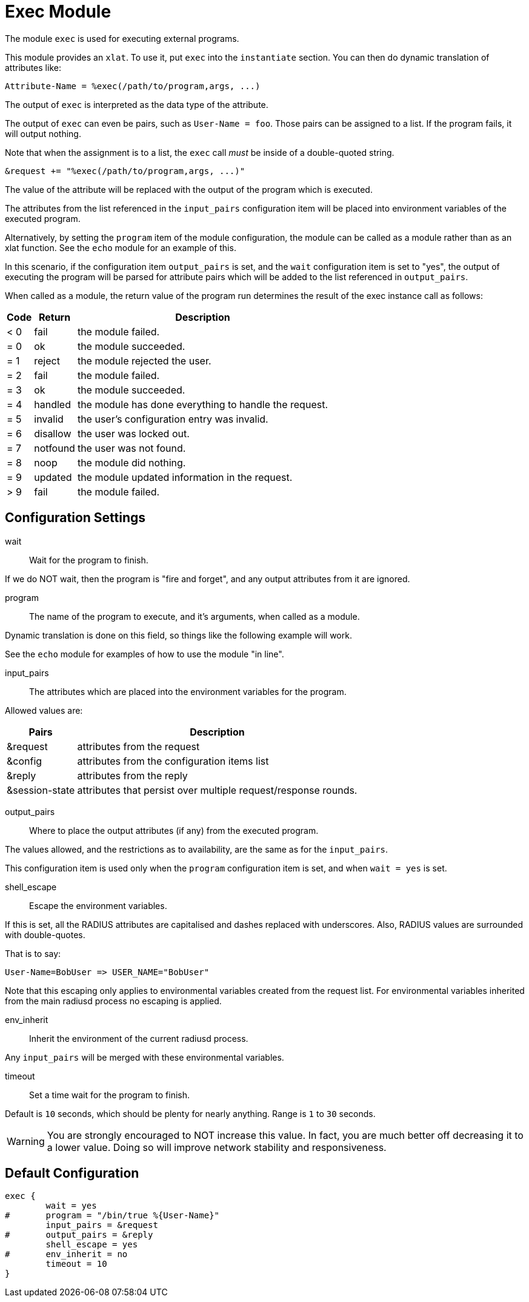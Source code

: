 



= Exec Module

The module `exec` is used for executing external programs.

This module provides an `xlat`.  To use it, put `exec` into
the `instantiate` section.  You can then do dynamic translation of
attributes like:

  Attribute-Name = %exec(/path/to/program,args, ...)

The output of `exec` is interpreted as the data type of the attribute.

The output of `exec` can even be pairs, such as `User-Name = foo`.
Those pairs can be assigned to a list.  If the program fails, it
will output nothing.

Note that when the assignment is to a list, the `exec` call _must_ be
inside of a double-quoted string.

  &request += "%exec(/path/to/program,args, ...)"

The value of the attribute will be replaced with the output of the
program which is executed.

The attributes from the list referenced in the `input_pairs`
configuration item will be placed into environment variables of the executed
program.

Alternatively, by setting the `program` item of the module configuration,
the module can be called as a module rather than as an xlat function.
See the `echo` module for an example of this.

In this scenario, if the configuration item `output_pairs` is set,
and the `wait` configuration item is set to "yes", the output of
executing the program will be parsed for attribute pairs which
will be added to the list referenced in `output_pairs`.

When called as a module, the return value of the program run determines
the result of the exec instance call as follows:

[options="header,autowidth"]
|===
| Code | Return    | Description
| < 0  | fail      | the module failed.
| = 0  | ok        | the module succeeded.
| = 1  | reject    | the module rejected the user.
| = 2  | fail      | the module failed.
| = 3  | ok        | the module succeeded.
| = 4  | handled   | the module has done everything to handle the request.
| = 5  | invalid   | the user's configuration entry was invalid.
| = 6  | disallow  | the user was locked out.
| = 7  | notfound  | the user was not found.
| = 8  | noop      | the module did nothing.
| = 9  | updated   | the module updated information in the request.
| > 9  | fail      | the module failed.
|===



## Configuration Settings


wait:: Wait for the program to finish.

If we do NOT wait, then the program is "fire and
forget", and any output attributes from it are ignored.



program:: The name of the program to execute, and it's
arguments, when called as a module.

Dynamic translation is done on this field, so things like
the following example will work.

See the `echo` module for examples of how to use the module "in line".



input_pairs:: The attributes which are placed into the
environment variables for the program.

Allowed values are:

[options="header,autowidth"]
|===
| Pairs          | Description
| &request       | attributes from the request
| &config        | attributes from the configuration items list
| &reply         | attributes from the reply
| &session-state | attributes that persist over multiple request/response rounds.
|===



output_pairs::: Where to place the output attributes (if any) from
the executed program.

The values allowed, and the restrictions as to availability, are the
same as for the `input_pairs`.

This configuration item is used only when the `program`
configuration item is set, and when `wait = yes` is set.



shell_escape:: Escape the environment variables.

If this is set, all the RADIUS attributes are capitalised and dashes
replaced with underscores. Also, RADIUS values are surrounded with
double-quotes.

That is to say:

  User-Name=BobUser => USER_NAME="BobUser"

Note that this escaping only applies to environmental variables
created from the request list.  For environmental variables inherited
from the main radiusd process no escaping is applied.



env_inherit:: Inherit the environment of the current radiusd process.

Any `input_pairs` will be merged with these environmental variables.



timeout:: Set a time wait for the program to finish.

Default is `10` seconds, which should be plenty for nearly
anything. Range is `1` to `30` seconds.

WARNING: You are strongly encouraged to NOT increase this
value.  In fact, you are much better off decreasing it to a
lower value.  Doing so will improve network stability and
responsiveness.


== Default Configuration

```
exec {
	wait = yes
#	program = "/bin/true %{User-Name}"
	input_pairs = &request
#	output_pairs = &reply
	shell_escape = yes
#	env_inherit = no
	timeout = 10
}
```

// Copyright (C) 2025 Network RADIUS SAS.  Licenced under CC-by-NC 4.0.
// This documentation was developed by Network RADIUS SAS.
